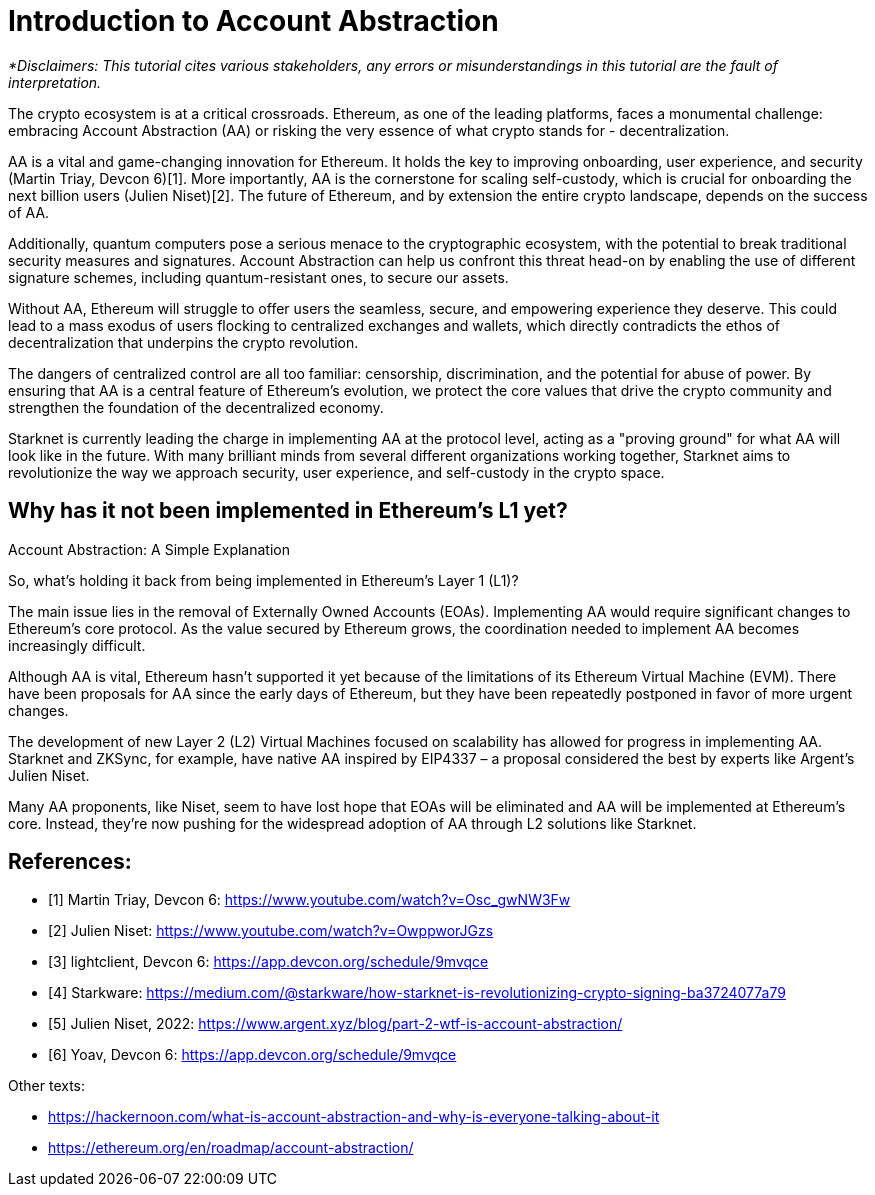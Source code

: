 [id="IntroToAA"]

= Introduction to Account Abstraction

_*Disclaimers: This tutorial cites various stakeholders, any errors or misunderstandings in this tutorial are the fault of interpretation._

The crypto ecosystem is at a critical crossroads. Ethereum, as one of the leading platforms, faces a monumental challenge: embracing Account Abstraction (AA) or risking the very essence of what crypto stands for - decentralization.

AA is a vital and game-changing innovation for Ethereum. It holds the key to improving onboarding, user experience, and security (Martin Triay, Devcon 6)[1]. More importantly, AA is the cornerstone for scaling self-custody, which is crucial for onboarding the next billion users (Julien Niset)[2]. The future of Ethereum, and by extension the entire crypto landscape, depends on the success of AA.

Additionally, quantum computers pose a serious menace to the cryptographic ecosystem, with the potential to break traditional security measures and signatures. Account Abstraction can help us confront this threat head-on by enabling the use of different signature schemes, including quantum-resistant ones, to secure our assets.

Without AA, Ethereum will struggle to offer users the seamless, secure, and empowering experience they deserve. This could lead to a mass exodus of users flocking to centralized exchanges and wallets, which directly contradicts the ethos of decentralization that underpins the crypto revolution.

The dangers of centralized control are all too familiar: censorship, discrimination, and the potential for abuse of power. By ensuring that AA is a central feature of Ethereum's evolution, we protect the core values that drive the crypto community and strengthen the foundation of the decentralized economy.

Starknet is currently leading the charge in implementing AA at the protocol level, acting as a "proving ground" for what AA will look like in the future. With many brilliant minds from several different organizations working together, Starknet aims to revolutionize the way we approach security, user experience, and self-custody in the crypto space.


== Why has it not been implemented in Ethereum's L1 yet?

Account Abstraction: A Simple Explanation

So, what's holding it back from being implemented in Ethereum's Layer 1 (L1)?

The main issue lies in the removal of Externally Owned Accounts (EOAs). Implementing AA would require significant changes to Ethereum's core protocol. As the value secured by Ethereum grows, the coordination needed to implement AA becomes increasingly difficult.

Although AA is vital, Ethereum hasn't supported it yet because of the limitations of its Ethereum Virtual Machine (EVM). There have been proposals for AA since the early days of Ethereum, but they have been repeatedly postponed in favor of more urgent changes.

The development of new Layer 2 (L2) Virtual Machines focused on scalability has allowed for progress in implementing AA. Starknet and ZKSync, for example, have native AA inspired by EIP4337 – a proposal considered the best by experts like Argent's Julien Niset.

Many AA proponents, like Niset, seem to have lost hope that EOAs will be eliminated and AA will be implemented at Ethereum's core. Instead, they're now pushing for the widespread adoption of AA through L2 solutions like Starknet.


== References:

* [1] Martin Triay, Devcon 6: https://www.youtube.com/watch?v=Osc_gwNW3Fw
* [2] Julien Niset: https://www.youtube.com/watch?v=OwppworJGzs
* [3] lightclient, Devcon 6: https://app.devcon.org/schedule/9mvqce
* [4] Starkware: https://medium.com/@starkware/how-starknet-is-revolutionizing-crypto-signing-ba3724077a79
* [5] Julien Niset, 2022: https://www.argent.xyz/blog/part-2-wtf-is-account-abstraction/
* [6] Yoav, Devcon 6: https://app.devcon.org/schedule/9mvqce

Other texts:

* https://hackernoon.com/what-is-account-abstraction-and-why-is-everyone-talking-about-it
* https://ethereum.org/en/roadmap/account-abstraction/
